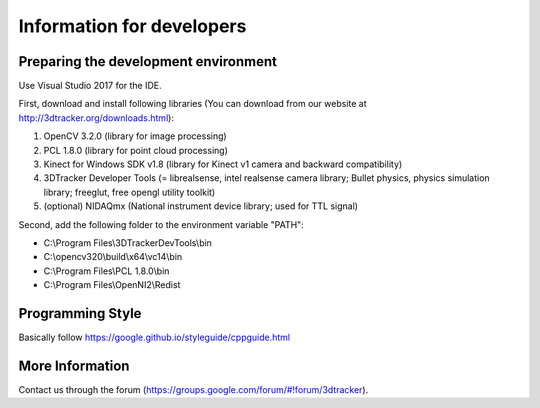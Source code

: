 ==========================
Information for developers
==========================

Preparing the development environment
=====================================

Use Visual Studio 2017 for the IDE.

First, download and install following libraries (You can download from our website at  http://3dtracker.org/downloads.html):

1. OpenCV 3.2.0 (library for image processing)
2. PCL 1.8.0 (library for point cloud processing) 
3. Kinect for Windows SDK v1.8 (library for Kinect v1 camera and backward compatibility) 
4. 3DTracker Developer Tools (= librealsense, intel realsense camera library; Bullet physics, physics simulation library; freeglut, free opengl utility toolkit)
5. (optional) NIDAQmx (National instrument device library; used for TTL signal)

Second, add the following folder to the environment variable "PATH":

- C:\\Program Files\\3DTrackerDevTools\\bin
- C:\\opencv320\\build\\x64\\vc14\\bin
- C:\\Program Files\\PCL 1.8.0\\bin
- C:\\Program Files\\OpenNI2\\Redist

Programming Style
=================

Basically follow https://google.github.io/styleguide/cppguide.html

More Information
================
Contact us through the forum (https://groups.google.com/forum/#!forum/3dtracker).
